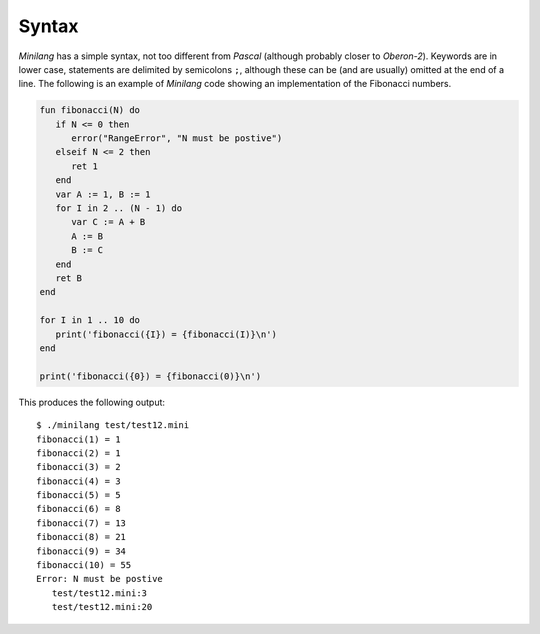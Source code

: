 Syntax
======

*Minilang* has a simple syntax, not too different from *Pascal* (although probably closer to *Oberon-2*). Keywords are in lower case, statements are delimited by semicolons ``;``, although these can be (and are usually) omitted at the end of a line. The following is an example of *Minilang* code showing an implementation of the Fibonacci numbers.

.. code-block:: mini

   fun fibonacci(N) do
      if N <= 0 then
         error("RangeError", "N must be postive")
      elseif N <= 2 then
         ret 1
      end
      var A := 1, B := 1
      for I in 2 .. (N - 1) do
         var C := A + B
         A := B
         B := C
      end
      ret B
   end
   
   for I in 1 .. 10 do
      print('fibonacci({I}) = {fibonacci(I)}\n')
   end
   
   print('fibonacci({0}) = {fibonacci(0)}\n')

This produces the following output:

::

   $ ./minilang test/test12.mini
   fibonacci(1) = 1
   fibonacci(2) = 1
   fibonacci(3) = 2
   fibonacci(4) = 3
   fibonacci(5) = 5
   fibonacci(6) = 8
   fibonacci(7) = 13
   fibonacci(8) = 21
   fibonacci(9) = 34
   fibonacci(10) = 55
   Error: N must be postive
      test/test12.mini:3
      test/test12.mini:20




      